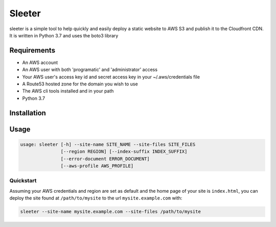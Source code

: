 #######
Sleeter
#######

sleeter is a simple tool to help quickly and easily deploy a static website to AWS S3 and publish it to the Cloudfront CDN.
It is written in Python 3.7 and uses the boto3 library


Requirements
============

* An AWS account
* An AWS user with both 'programatic' and 'administrator' access
* Your AWS user's access key id and secret access key in your ~/.aws/credentials file
* A Route53 hosted zone for the domain you wish to use
* The AWS cli tools installed and in your path 
* Python 3.7

Installation
============

Usage
=====


.. code-block:: bash
    
    usage: sleeter [-h] --site-name SITE_NAME --site-files SITE_FILES
                   [--region REGION] [--index-suffix INDEX_SUFFIX]
                   [--error-document ERROR_DOCUMENT]
                   [--aws-profile AWS_PROFILE]

Quickstart
^^^^^^^^^^

Assuming your AWS credentials and region are set as default and the home page of your site is ``index.html``, you can deploy the
site found at ``/path/to/mysite`` to the url ``mysite.example.com`` with:

.. code-block:: bash
    
    sleeter --site-name mysite.example.com --site-files /path/to/mysite



